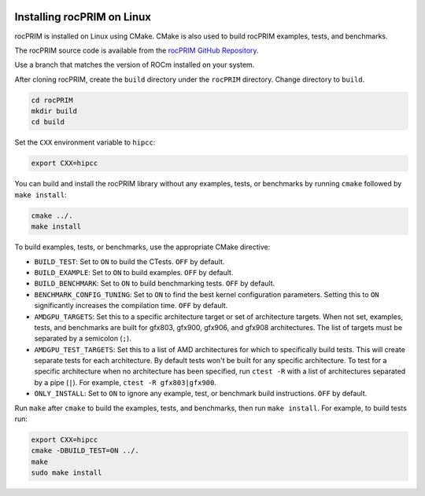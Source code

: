   .. meta::
    :description: Install rocPRIM on Linux
    :keywords: install, rocPRIM, AMD, ROCm, source code, cmake, Linux

********************************************************************
Installing rocPRIM on Linux 
********************************************************************

rocPRIM is installed on Linux using CMake. CMake is also used to build rocPRIM examples, tests, and benchmarks.

The rocPRIM source code is available from the `rocPRIM GitHub Repository <https://github.com/ROCm/rocPRIM>`_. 

Use a branch that matches the version of ROCm installed on your system.

After cloning rocPRIM, create the ``build`` directory under the ``rocPRIM`` directory. Change directory to ``build``.

.. code:: shell
    
    cd rocPRIM
    mkdir build
    cd build

Set the ``CXX`` environment variable to ``hipcc``:

.. code:: shell

    export CXX=hipcc

You can build and install the rocPRIM library without any examples, tests, or benchmarks by running ``cmake`` followed by ``make install``:

.. code::

    cmake ../.
    make install

To build examples, tests, or benchmarks, use the appropriate CMake directive: 

* ``BUILD_TEST``: Set to ``ON`` to build the CTests. ``OFF`` by default.
* ``BUILD_EXAMPLE``: Set to ``ON`` to build examples. ``OFF`` by default.
* ``BUILD_BENCHMARK``: Set to ``ON`` to build benchmarking tests. ``OFF`` by default.
* ``BENCHMARK_CONFIG_TUNING``: Set to ``ON`` to find the best kernel configuration parameters. Setting this to ``ON`` significantly increases the compilation time. ``OFF`` by default. 
* ``AMDGPU_TARGETS``: Set this to a specific architecture target or set of architecture targets. When not set, examples, tests, and benchmarks are built for gfx803, gfx900, gfx906, and gfx908 architectures. The list of targets must be separated by a semicolon (``;``).
* ``AMDGPU_TEST_TARGETS``: Set this to a list of AMD architectures for which to specifically build tests. This will create separate tests for each architecture. By default tests won't be built for any specific architecture. To test for a specific architecture when no architecture has been specified, run ``ctest -R`` with a list of architectures separated by a pipe (``|``). For example, ``ctest -R gfx803|gfx900``.
* ``ONLY_INSTALL``: Set to ``ON`` to ignore any example, test, or benchmark build instructions. ``OFF`` by default.

Run ``make`` after ``cmake`` to build the examples, tests, and benchmarks, then run ``make install``. For example, to build tests run:

.. code:: 

    export CXX=hipcc
    cmake -DBUILD_TEST=ON ../.
    make
    sudo make install
